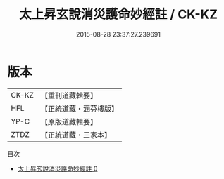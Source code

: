 #+TITLE: 太上昇玄說消災護命妙經註 / CK-KZ

#+DATE: 2015-08-28 23:37:27.239691
* 版本
 |     CK-KZ|【重刊道藏輯要】|
 |       HFL|【正統道藏・涵芬樓版】|
 |      YP-C|【原版道藏輯要】|
 |      ZTDZ|【正統道藏・三家本】|
目次
 - [[file:KR5a0101_000.txt][太上昇玄說消災護命妙經註 0]]
